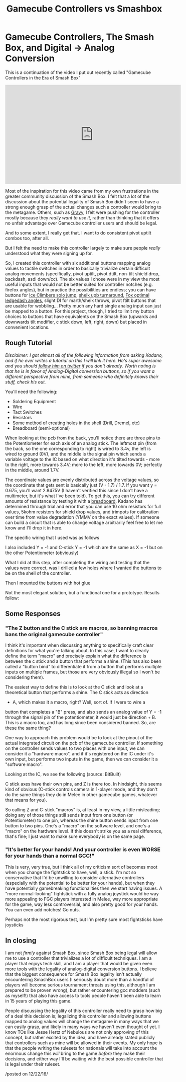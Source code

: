 #+TITLE: Gamecube Controllers vs Smashbox
* Gamecube Controllers, The Smash Box, and Digital -> Analog Conversion
   :PROPERTIES:
   :CUSTOM_ID: gamecube-controllers-the-smash-box-and-digital---analog-conversion
   :END:

This is a continuation of the video I put out recently called "Gamecube
Controllers in the Era of Smash Box"

#+BEGIN_EXPORT html
<iframe width="560" height="315" src="https://www.youtube.com/embed/zwwc0HjXd1k" frameborder="0" allowfullscreen></iframe>
#+END_EXPORT

Most of the inspiration for this video came from my own frustrations in
the greater community discussion of the Smash Box. I felt that a lot of
the discussion about the potential legality of Smash Box didn't seem to
have a strong enough grasp of the actual changes such a controller would
bring to the metagame. Others, such as
[[https://www.youtube.com/watch?v=7KN0UvnTFBM][Gravy]], I felt were
pushing for the controller mostly because they /really want to use it/,
rather than thinking that it offers no unfair advantage over Gamecube
controller users and should be legal.

And to some extent, I really get that. I want to do consistent pivot
uptilt combos too, after all.

But I felt the need to make this controller largely to make sure people
/really/ understood what they were signing up for.

So, I created this controller with six additional buttons mapping analog
values to tactile switches in order to basically trivialize certain
difficult analog movements (specifically, pivot uptilt, pivot dtilt,
non-tilt shield drop, backdash, asdi down/cc). The six values I chose
were in my view the most useful inputs that would not be better suited
for controller notches (e.g. firefox angles), but in practice the
possibilities are endless; you can have buttons for
[[https://www.youtube.com/watch?v=xWMnd1amgTI][Ice Climbers solo jump]],
[[https://www.youtube.com/watch?v=y9nivZx7U8c][sheik upb turnaround]],
[[https://smashboards.com/threads/how-pre-ledgegrab-body-states-affect-your-ledgedash-timing.346128/page-2#post-16761783][Fox
optimal ledgedash angles]], slight DI for marth/sheik throws, pivot
ftilt buttons that are usable for wobbling... Pretty much any hard
single analog input can just be mapped to a button. For this project,
though, I tried to limit my button choices to buttons that have
equivalents on the Smash Box (upwards and downwards tilt modifier, c
stick down, left, right, down) but placed in convenient locations.

** Rough Tutorial
   :PROPERTIES:
   :CUSTOM_ID: rough-tutorial
   :END:
#+BEGIN_EXPORT html
<i>
#+END_EXPORT

Disclaimer: I got almost all of the following information from asking
Kadano, and if he ever writes a tutorial on this I will link it here.
He's super awesome and you should [[https://twitter.com/Kadano][follow
him on twitter]] if you don't already. Worth noting is that he is in
favor of Analog-Digital conversion buttons, so if you want a different
perspective from mine, from someone who definitely knows their stuff,
check his out.

#+BEGIN_EXPORT html
</i>
#+END_EXPORT

You'll need the following:

-  Soldering Equipment
-  Wire
-  Tact Switches
-  Resistors
-  Some method of creating holes in the shell (Drill, Dremel, etc)
-  Breadboard (semi-optional)

When looking at the pcb from the back, you'll notice there are three
pins to the Potentiometer for each axis of an analog stick. The leftmost
pin (from the back, so the one corresponding to right) is wired to 3.4v,
the left is wired to ground (0V), and the middle is the signal pin which
sends a variable voltage to the IC based on what direction it's tilted
towards - more to the right, more towards 3.4V; more to the left, more
towards 0V; perfectly in the middle, around 1.7V.

[[../images/smashbox/controllerpins.JPG]]

The coordinate values are evenly distributed across the voltage values,
so the coordinate that gets sent is basically just (V - 1.7) / 1.7. If
you want y = 0.675, you'll want 2.8475V (I haven't verified this since I
don't have a multimeter, but it's what I've been told). To get this, you
can try different amounts of resistance by testing it with a
[[https://learn.sparkfun.com/tutorials/how-to-use-a-breadboard][breadboard]].
Kadano has determined through trial and error that you can use 10 ohm
resistors for full values, 5kohm resistors for shield drop values, and
trimpots for calibration over time from value degradation (YMMV on the
exact values). If someone can build a circuit that is able to change
voltage arbitrarily feel free to let me know and I'll drop it in here.

The specific wiring that I used was as follows

[[../images/smashbox/wiring.jpg]]

I also included Y = -1 and C-stick Y = -1 which are the same as X = -1
but on the other Potentiometer (obviously)

[[../images/smashbox/solder.JPG]]

What I did at this step, after completing the wiring and testing that
the values were correct, was I drilled a few holes where I wanted the
buttons to be on the shell of the controller.

[[../images/smashbox/holes1.JPG]] [[../images/smashbox/holes2.JPG]]

Then I mounted the buttons with hot glue

[[../images/smashbox/mount.JPG]]

Not the most elegant solution, but a functional one for a prototype.
Results follow:

[[../images/smashbox/results1.JPG]] [[../images/smashbox/results2.JPG]]
[[../images/smashbox/results3.JPG]]

** Some Responses
   :PROPERTIES:
   :CUSTOM_ID: some-responses
   :END:

*** "The Z button and the C stick are macros, so banning macros bans the original gamecube controller"
    :PROPERTIES:
    :CUSTOM_ID: the-z-button-and-the-c-stick-are-macros-so-banning-macros-bans-the-original-gamecube-controller
    :END:

I think it's important when discussing anything to specifically craft
clear definitions for what you're talking about. In this case, I want to
clearly define the term "macro" and precisely explain what the
difference is between the c stick and a button that performs a shine.
(This has also been called a "button bind" to differentiate it from a
button that performs multiple inputs on multiple frames, but those are
very obviously illegal so I won't be considering them).

The easiest way to define this is to look at the C stick and look at a
theoretical button that performs a shine. The C stick acts as direction
+ A, which makes it a macro, right? Well, sort of. If I were to wire a
button that completes a "B" press, and also sends an analog value of Y =
-1 through the signal pin of the potentiometer, it would just be
direction + B. This is a macro too, and has long since been considered
banned. So, are these the same thing?

One way to approach this problem would be to look at the pinout of the
actual integrated circuit on the pcb of the gamecube controller. If
something on the controller sends values to two places with one input,
we can consider it a "hardware macro", and if it's registered on the IC
under it's own input, but performs two inputs in the game, then we can
consider it a "software macro".

Looking at the IC, we see the following (source: BitBuilt)

[[../images/smashbox/pinout.png]]

C stick axes have their own pins, and Z is there too. In hindsight, this
seems kind of obvious (C-stick controls camera in 1-player mode, and
they don't do the same things they do in Melee in other gamecube games,
whatever that means for you).

So calling Z and C-stick "macros" is, at least in my view, a little
misleading; doing any of those things still sends input from one button
(or Potentiometer) to one pin, whereas the shine button sends input from
one button to two pins. One's a "macro" on the software level, and one's
a "macro" on the hardware level. If this doesn't strike you as a real
difference, that's fine; I just want to make sure everybody is on the
same page.

*** "It's better for your hands! And your controller is even WORSE for your hands than a normal GCC!"
    :PROPERTIES:
    :CUSTOM_ID: its-better-for-your-hands-and-your-controller-is-even-worse-for-your-hands-than-a-normal-gcc
    :END:

This is very, very true, but I think all of my criticism sort of becomes
moot when you change the fightstick to have, well, a stick. I'm not so
conservative that I'd be unwilling to consider alternative controllers
(especially with the potential to be better for your hands), but when
they have potentially gamebreaking functionalities then we start having
issues. A "more normal-looking" fightstick with a fully analog joystick
would be way more appealing to FGC players interested in Melee, way more
appropriate for the game, way less controversial, and also pretty good
for your hands. You can even add notches! Go nuts.

[[../images/smashbox/fightstick.png]]

Perhaps not the most rigorous test, but I'm pretty sure most fightsticks
have joysticks

** In closing
    :PROPERTIES:
    :CUSTOM_ID: in-closing
    :END:

I am not /firmly/ against Smash Box, since Smash Box being legal will
allow me to use a controller that trivializes a lot of difficult
techniques. I am a player that enjoys tech skill, and I am a player that
would be given even more tools with the legality of analog-digital
conversion buttons. I believe that the biggest consequence for Smash Box
legality isn't actually encountering SmashBox users (I seriously doubt
more than a handful of players will become serious tournament threats
using this, although I am prepared to be proven wrong), but rather
encountering gcc modders (such as myself!) that also have access to
tools people haven't been able to learn in 15 years of playing this
game.

People discussing the legality of this controller really need to grasp
how big of a deal this decision is; legalizing this controller and
allowing buttons mapped to analog values will change the metagame in
many ways that we can easily grasp, and likely in many ways we haven't
even thought of yet. I know TOs like Jesse Hertz of Nebulous are not
only approving of this concept, but rather excited by the idea, and have
already stated publicly that controllers such as mine will be allowed in
their events. My only hope is that the people writing the rulesets for
nationals will take into account the enormous change this /will/ bring
to the game /before/ they make their decisions, and either way I'll be
waiting with the best possible controller that is legal under their
ruleset.

/posted on 12/22/16/\\
